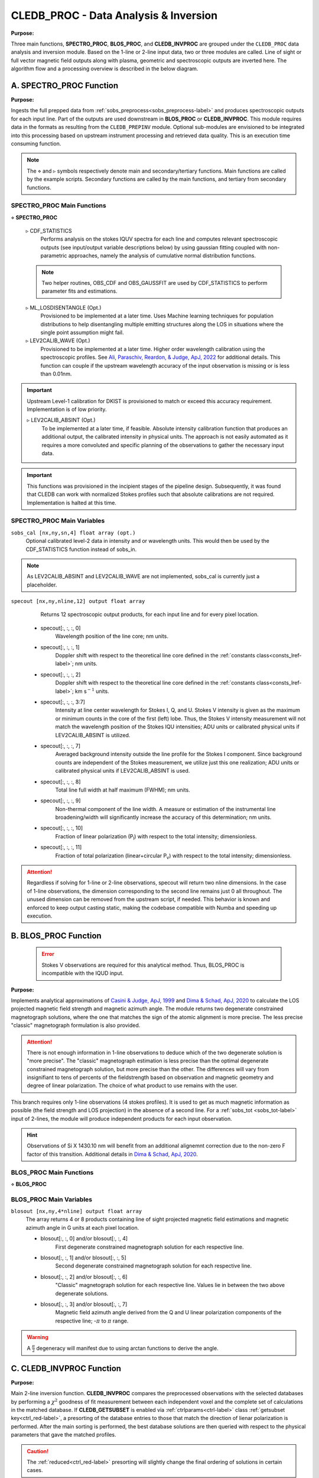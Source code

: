 .. _cledb_proc-label:

CLEDB_PROC - Data Analysis \& Inversion
=======================================

**Purpose:**

Three main functions, **SPECTRO_PROC**, **BLOS_PROC**, and **CLEDB_INVPROC** are grouped under the ``CLEDB_PROC`` data analysis and inversion module. Based on the 1-line or 2-line input data, two or three modules are called. Line of sight or full vector magnetic field outputs along with plasma, geometric and spectroscopic outputs are inverted here. The algorithm flow and a processing overview is described in the below diagram. 

.. image:: figs/4_CLEDB_PROC.png
   :width: 800

A. SPECTRO_PROC Function
-----------------------------------------

**Purpose:**

Ingests the full prepped data from :ref:`sobs_preprocess<sobs_preprocess-label>` and produces spectroscopic outputs for each input line. Part of the outputs are used downstream in **BLOS_PROC** or **CLEDB_INVPROC**. This module requires data in the formats as resulting from the ``CLEDB_PREPINV`` module. Optional sub-modules are envisioned to be integrated into this processing based on upstream instrument processing and retrieved data quality. This is an execution time consuming function.

.. note::
    The :math:`\diamond` and :math:`\triangleright` symbols respectively denote main and secondary/tertiary functions. Main functions are called by the example scripts. Secondary functions are called by the main functions, and tertiary from secondary functions.

SPECTRO_PROC Main Functions
^^^^^^^^^^^^^^^^^^^^^^^^^^^
:math:`\diamond` **SPECTRO_PROC**

    :math:`\triangleright` CDF_STATISTICS
        Performs analysis on the stokes IQUV spectra for each line and computes relevant spectroscopic outputs (see input/output variable descriptions below) by using gaussian fitting coupled with non-parametric approaches, namely the analysis of cumulative normal distribution functions.

    .. note::
        Two helper routines, OBS_CDF and OBS_GAUSSFIT are used by CDF_STATISTICS to perform parameter fits and estimations.

    :math:`\triangleright` ML_LOSDISENTANGLE (Opt.)
        Provisioned to be implemented at a later time. Uses Machine learning techniques for population distributions to help disentangling multiple emitting structures along the LOS in situations where the single point assumption might fail.

    :math:`\triangleright` LEV2CALIB_WAVE (Opt.)
        Provisioned to be implemented at a later time. Higher order wavelength calibration using the spectroscopic profiles. See `Ali, Paraschiv, Reardon, & Judge, ApJ, 2022 <https://ui.adsabs.harvard.edu/abs/2022ApJ...932...22A/abstract>`_ for additional details. This function can couple if the upstream wavelength accuracy of the input observation is missing or is less than 0.01nm.

.. important::
    Upstream Level-1 calibration for DKIST is provisioned to match or exceed this accuracy requirement. Implementation is of low priority.

    :math:`\triangleright` LEV2CALIB_ABSINT (Opt.)
        To be implemented at a later time, if feasible. Absolute intensity calibration function that produces an additional output, the calibrated intensity in physical units. The approach is not easily automated as it requires a more convoluted and specific planning of the observations to gather the necessary input data.   

.. important::
    This functions was provisioned in the incipient stages of the pipeline design. Subsequently, it was found that CLEDB can work with normalized Stokes profiles such that absolute calibrations are not required. Implementation is halted at this time.


SPECTRO_PROC Main Variables
^^^^^^^^^^^^^^^^^^^^^^^^^^^

``sobs_cal [nx,ny,sn,4] float array (opt.)`` 
    Optional calibrated level-2 data in intensity and or wavelength units. This would then be used by the CDF_STATISTICS function instead of sobs_in.                 	

.. note::
    As LEV2CALIB_ABSINT and LEV2CALIB_WAVE are not implemented, sobs_cal is currently just a placeholder.

.. _specout-label:  

``specout [nx,ny,nline,12] output float array`` 
	Returns 12 spectroscopic output products, for each input line and for every pixel location.

    * specout[:, :, :, 0] 
        Wavelength position of the line core; nm units.
    
    * specout[:, :, :, 1] 
        Doppler shift with respect to the theoretical line core defined in the :ref:`constants class<consts_lref-label>`\ ; nm units.
    
    * specout[:, :, :, 2]
        Doppler shift with respect to the theoretical line core defined in the :ref:`constants class<consts_lref-label>`\ ; km s\ :math:`^{-1}` units.
    
    * specout[:, :, :, 3:7] 
        Intensity at line center wavelength for Stokes I, Q, and U. Stokes V intensity is given as the maximum or minimum counts in the core of the first (left) lobe. Thus, the Stokes V intensity measurement will not match the wavelength position of the Stokes IQU intensities; ADU units or calibrated physical units if LEV2CALIB_ABSINT is utilized.

    * specout[:, :, :, 7]
        Averaged background intensity outside the line profile for the Stokes I component. Since background counts are independent of the Stokes measurement, we utilize just this one realization; ADU units or calibrated physical units if LEV2CALIB_ABSINT is used.

    * specout[:, :, :, 8]
        Total line full width at half maximum (FWHM); nm units.
    
    * specout[:, :, :, 9]
        Non-thermal component of the line width. A measure or estimation of the instrumental line broadening/width will significantly increase the accuracy of this determination; nm units.
    
    * specout[:, :, :, 10]
        Fraction of linear polarization (P\ :sub:`l`) with respect to the total intensity; dimensionless.                              
    
    * specout[:, :, :, 11]
        Fraction of total polarization (linear+circular P\ :sub:`v`) with respect to the total intensity; dimensionless.

.. Attention::
	Regardless if solving for 1-line or 2-line observations, specout will return two nline dimensions. In the case of 1-line observations, the dimension corresponding to the second line remains just 0 all throughout. The unused dimension can be removed from the upstream script, if needed. This behavior is known and enforced to keep output casting static, making the codebase compatible with Numba and speeding up execution.



B. BLOS_PROC Function
---------------------

 .. error::
    Stokes V observations are required for this analytical method. Thus, BLOS_PROC is incompatible with the IQUD input.


**Purpose:**

Implements analytical approximations of `Casini & Judge, ApJ, 1999 <https://ui.adsabs.harvard.edu/abs/1999ApJ...522..524C/abstract>`_ and `Dima & Schad, ApJ, 2020 <https://ui.adsabs.harvard.edu/abs/2020ApJ...889..109D/abstract>`_ to calculate the LOS projected magnetic field strength and magnetic azimuth angle. The module returns two degenerate constrained magnetograph solutions, where the one that matches the sign of the atomic alignment is more precise. The less precise "classic" magnetograph formulation is also provided.

.. attention::
    There is not enough information in 1-line observations to deduce which of the two degenerate solution is "more precise". The "classic" magnetograph estimation is less precise than the optimal degenerate constrained magnetograph solution, but more precise than the other.
    The differences will vary from insignifiant to tens of percents of the fieldstrength based on observation and magnetic geometry and degree of linear polarization. The choice of what product to use remains with the user. 

This branch requires only 1-line observations (4 stokes profiles). It is used to get as much magnetic information as possible (the field strength and LOS projection) in the absence of a second line. For a :ref:`sobs_tot <sobs_tot-label>` input of 2-lines, the module will produce independent products for each input observation.

.. hint::
    Observations of Si X 1430.10 nm will benefit from an additional alignemnt correction due to the non-zero F factor of this transition. Additional details in `Dima & Schad, ApJ, 2020 <https://ui.adsabs.harvard.edu/abs/2020ApJ...889..109D/abstract>`_.

BLOS_PROC Main Functions
^^^^^^^^^^^^^^^^^^^^^^^^

:math:`\diamond` **BLOS_PROC**


BLOS_PROC Main Variables
^^^^^^^^^^^^^^^^^^^^^^^^

.. _blos-label:

``blosout [nx,ny,4*nline] output float array``
    The array returns 4 or 8 products containing line of sight projected magnetic field estimations and magnetic azimuth angle in G units at each pixel location.
   
    * blosout[:, :, 0] and/or blosout[:, :, 4]
        First degenerate constrained magnetograph solution for each respective line. 
        
    * blosout[:, :, 1] and/or blosout[:, :, 5]
        Second degenerate constrained magnetograph solution for each respective line.
        
    * blosout[:, :, 2] and/or blosout[:, :, 6] 
        "Classic" magnetograph solution for each respective line. Values lie in between the two above degenerate solutions. 

    * blosout[:, :, 3] and/or blosout[:, :, 7]
        Magnetic field azimuth angle derived from the Q and U linear polarization components of the respective line; -:math:`\pi` to :math:`\pi` range.

.. warning::
    A :math:`\frac{\pi}{2}` degeneracy will manifest due to using arctan functions to derive the angle.


C. CLEDB_INVPROC Function
-------------------------

**Purpose:**

Main 2-line inversion function. **CLEDB_INVPROC** compares the preprocessed observations with the selected databases by performing a :math:`\chi^2` goodness of fit measurement between each independent voxel and the complete set of calculations in the matched database. If **CLEDB_GETSUBSET** is enabled via :ref:`ctrlparams<ctrl-label>` class :ref:`getsubset key<ctrl_red-label>`, a presorting of the database entries to those that match the direction of lienar polarization is performed. After the main sorting is performed, the best database solutions are then queried with respect to the physical parameters that gave the matched profiles. 

.. caution::
    The :ref:`reduced<ctrl_red-label>` presorting will slightly change the final ordering of solutions in certain cases.

CLEDB_INVPROC Main Functions
^^^^^^^^^^^^^^^^^^^^^^^^^^^^

:math:`\diamond` **CLEDB_INVPROC**
    Observation array iterator and variable ingestion for CLEDB_MATCHIQUV or CLEDB_MATCHIQUD.

:math:`\diamond` **CLEDB_MATCHIQUV**
	Matches a set of two full Stokes IQUV observations with a model observation of the same Stokes quantities. Matching is done individually for one pixel in the input array. This is an execution time consuming function.  

:math:`\diamond` **CLEDB_MATCHIQUD**
    Matches a set of two partial Stokes IQU observations with a model observation of the same Stokes quantities. The matched solutions are more degenerate (usually 4 times) than CLEDB_MATCHIQUV. Additional information from Doppler oscillation tracking are brought-in to recover field strengths and reduce degeneracies (to 2 times). Matching is done individually for one pixel in the input array. This is an execution time consuming function.

    .. note::
        Based on the ctrlparams :ref:`iqud key<ctrl_iqud-label>` one of CLEDB_MATCHIQUV or CLEDB_MATCHIQUD setups is selected.

    
    :math:`\triangleright` CLEDB_GETSUBSET
        When :ref:`enabled<ctrl_red-label>`, the information encoded in the Stokes Q and U magnetic azimuth is used to reduce the matched database by approximately 1 order of magnitude in terms of calculations.

    .. important::
        If the subset calculation is :ref:`enabled<ctrl_red-label>` via :ref:`ctrlparams<ctrl-label>`, execution time in the case of large databases is significantly decreased

    :math:`\triangleright` CLEDB_PARTSORT
	   A custom function that performs a partial sort of the input array because only a small subset of solutions are requested via the :ref:`nsearch key<ctrl_nsearch-label>`. This increases execution times by a few factors when requesting just few solutions (<100 on 10\ :math:`^8` entries databases). CLEDB_PARTSORT is used by CLEDB_MATCHIQUV, CLEDB_MATCHIQUD, and CLEDB_GETSUBSET functions. In CLEDB_MATCH, CLEDB_PARTSORT performs a < *nsearch* sorting of database entries based on the :math:`\chi^2` metric. In CLEDB_GETSUBSET, CLEDB_PARTSORT selects for each :math:`\phi` angle orientation only the most compatible :math:`\theta` directions based on the :math:`\Theta_B` azimuth given by the linear polarization Q and U measurements.
    
    :math:`\triangleright` CLEDB_PHYS
        Returns 9 physical and geometrical parameters corresponding to each selected database index following the nsearch and maxchisq constraints. These are described below.

    .. note::
        CLEDB_PHYS is propped by a number of helper routines, CLEDB_PARAMS, CLEDB_INVPARAMS, CLEDB_ELECDENS, and CLEDB_PHYSCLE that provide interfaces with the parameters encoded in selected databases and help transform quantities between different geometrical systems.

    :math:`\triangleright` CLEDB_QUDEROTATE
        Derotates the Q and U components from each selected database entry, in order to make the set of measurements comparable with the original integrated input observation.                        

CLEDB_INVPROC Main Variables
^^^^^^^^^^^^^^^^^^^^^^^^^^^^

``database [ned,nx,nbphi,nbtheta,nline\*4] list of float arrays``
    Individual list entries are fed to the CLEDB_MATCHIQUV or CLEDB_MATCHIQUD. From the database list, only the best matching height entry via :ref:`db_enc<dbenc-label>` is passed via the *database_sel* internal variable. 

``database\_sel [ned,nx,nbphi,nbtheta,nline\*4] float array``  
    Subset index of the database list that is fed to CLEDB_MATCHIQUV or CLEDB_MATCHIQUD for matching the observation in one voxel. This alleviates memory shuffling and array slicing operations. The array is then reshaped into a 2D  [ned\*nx\*nbphi\*nbtheta(index),nline\*4] form. In the case where reduction is selected, database_sel is additionally reduced with respect to the number of potential indexes to match. 

``sobs_totrot``
    Input variable to CLEDB_INVPROC described :ref:`here<sobs_totrot-label>`.

``sobs_dopp``
    Doppler oscillation magnetic field strength and POS orientation resulting from wave tracking.

.. caution::
    *sobs_dopp* is only used as part of CLEDB_MATCHIQUD. For Numba consistency, an empty array is also passed to CLEDB_INVPROC when performing full IQUV inversions, but it is never used.

``chisq [ned\*nx\*nbphi\*nbtheta,nline\*4] float array``
     Computes the squared difference between the voxel [nline\*4] IQUV measurements and each index element of the database [index,nline\*4].

``sfound [nx,ny,nsearch,nline\*4] output float array;``
     Returns the de-rotated and matched nsearch IQUV\*nline Stokes IQUV sets from the database.

.. _invout-label:

``invout [nx,ny,nsearch,11] output float array`` 
    Main 2-line inversion output products. invout contains the matched database index, the :math:`\chi^2` fitting residuals, and 9 inverted physical parameters, for all nsearch closest matching solutions with respect to the input observation. The 11 parameters follow with individual descriptions.

    * invout[:,:,:,0] 
        The index of the database entry that was matched at the nsearch rank. The index is used to retrieve the encoded physics that match the observations.
    
    * invout[:,:,:,1]
        The :math:`\chi^2` residual of the matched database entry.

    * invout[:,:,:,2] 
        Plasma density computed via the database. This output is applicable for the Fe XIII 1074.68/1079.79 line ratio (same ion). Other line combinations will produce less accurate results due to the relative abundance ratios, that are varying dynamically. For a real-life observation, we do not consider trustworthy the implicit static relative abundance ratios of different ions, resulted from the CHIANTI base tabular data ingested from the ATOM files to build databases. Units are logarithm of number electron density in cm\ :math:`^{-3}`.

    * invout[:,:,:,3]
        The apparent height of the observation. Analogous to the :ref:`yobs<yobs-label>` variable; R\ :math:`_\odot` units.
    * invout[:,:,:,4]
        Position of the dominant emitting plasma along the LOS; R\ :math:`_\odot` units. 
    * invout[:,:,:,5]
        Magnetic field strength recovered via the ratio of observed stokes V to database Stokes V (computed for B = 1 G); Uses ctrlparam class :ref:`bcalc key<ctrl_bcalc-label>`; G units.

        .. warning::
            Due to how the problem is posed, CLEDB_MATCHIQUV can only use bcalc = 0, 1, or 2 while CLEDB_MATCHIQUD can only use bcalc = 3.

    * invout[:,:,:,6]
        Magnetic field LOS angle in CLE frame; 0 to :math:`2\pi` range.

    * invout[:,:,:,7]
        Magnetic field azimuth angle in CLE frame; 0 to :math:`\pi` range.

    * invout[:,:,:,8]
        B\ :sub:`x` cartesian projected magnetic field depth/LOS component; G units.

    * invout[:,:,:,9]
        B\ :sub:`y` cartesian projected magnetic field horizontal component; G units.

    * invout[:,:,:,10]
        B\ :sub:`z` cartesian projected magnetic field vertical component; G units.

.. attention::
   Regardless of the number of solutions (if any) that are found inside the maxchisq and nsearch constraints, the invout array will keep its dimensions fixed by nsearch and return "0" value fields, with only the index set to "-1" to keep output data shapes consistent. This is a Numba requirement. 	                        